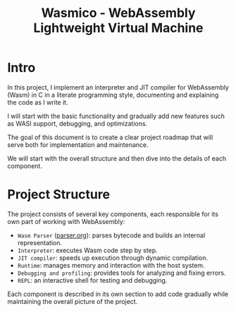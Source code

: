 #+STARTUP: showall indent hidestars

#+TITLE: Wasmico - WebAssembly Lightweight Virtual Machine

* Intro

In this project, I implement an interpreter and JIT compiler for WebAssembly (Wasm) in C in a literate programming style, documenting and explaining the code as I write it.

I will start with the basic functionality and gradually add new features such as WASI support, debugging, and optimizations.

The goal of this document is to create a clear project roadmap that will serve both for implementation and maintenance.

We will start with the overall structure and then dive into the details of each component.

* Project Structure

The project consists of several key components, each responsible for its own part of working with WebAssembly:
- ~Wasm Parser~ ([[file:parser.org][parser.org]]): parses bytecode and builds an internal representation.
- ~Interpreter~: executes Wasm code step by step.
- ~JIT compiler~: speeds up execution through dynamic compilation.
- ~Runtime~: manages memory and interaction with the host system.
- ~Debugging and profiling~: provides tools for analyzing and fixing errors.
- ~REPL~: an interactive shell for testing and debugging.

Each component is described in its own section to add code gradually while maintaining the overall picture of the project.
